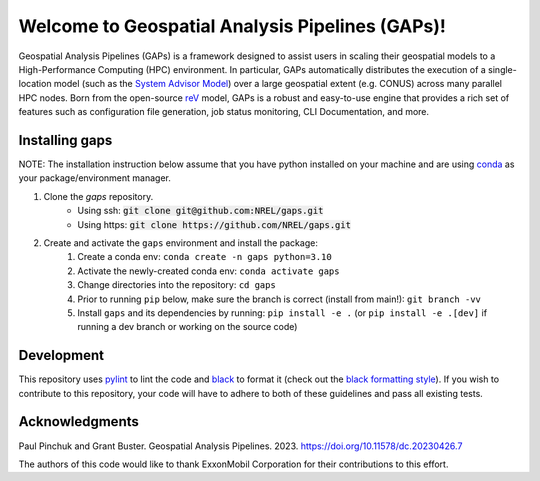 ================================================
Welcome to Geospatial Analysis Pipelines (GAPs)!
================================================

.. inclusion-intro

Geospatial Analysis Pipelines (GAPs) is a framework designed
to assist users in scaling their geospatial models to a
High-Performance Computing (HPC) environment. In particular,
GAPs automatically distributes the execution of a
single-location model (such as the `System Advisor Model <https://sam.nrel.gov>`_)
over a large geospatial extent (e.g. CONUS) across many parallel
HPC nodes. Born from the open-source `reV <https://github.com/NREL/reV>`_ model, GAPs is a
robust and easy-to-use engine that provides a rich set of features
such as configuration file generation, job status monitoring,
CLI Documentation, and more.


Installing gaps
===============

NOTE: The installation instruction below assume that you have python installed
on your machine and are using `conda <https://docs.conda.io/en/latest/index.html>`_
as your package/environment manager.


1. Clone the `gaps` repository.
    - Using ssh: :code:`git clone git@github.com:NREL/gaps.git`
    - Using https: :code:`git clone https://github.com/NREL/gaps.git`


2. Create and activate  the ``gaps`` environment and install the package:
    1) Create a conda env: ``conda create -n gaps python=3.10``
    2) Activate the newly-created conda env: ``conda activate gaps``
    3) Change directories into the repository: ``cd gaps``
    4) Prior to running ``pip`` below, make sure the branch is correct (install from main!): ``git branch -vv``
    5) Install ``gaps`` and its dependencies by running:
       ``pip install -e .`` (or ``pip install -e .[dev]`` if running a dev branch or working on the source code)



Development
===========

This repository uses `pylint <https://pylint.pycqa.org/en/latest/>`_ to lint the code and
`black <https://black.readthedocs.io/en/stable/index.html>`_ to format it (check out the
`black formatting style <https://black.readthedocs.io/en/stable/the_black_code_style/current_style.html>`_).
If you wish to contribute to this repository, your code will have to adhere to both of these guidelines and pass all existing tests.


Acknowledgments
===============
Paul Pinchuk and Grant Buster. Geospatial Analysis Pipelines. 2023. https://doi.org/10.11578/dc.20230426.7

The authors of this code would like to thank ExxonMobil Corporation for their contributions to this effort.